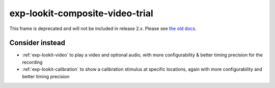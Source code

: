 exp-lookit-composite-video-trial
==============================================

This frame is deprecated and will not be included in release 2.x.
Please see `the old docs <https://lookit.github.io/lookit-frameplayer-docs/releases/v1.3.1/classes/Exp-lookit-composite-video-trial.html>`__.

Consider instead
------------------

- :ref:`exp-lookit-video` to play a video and optional audio, with more configurability & better timing precision for the recording
- :ref:`exp-lookit-calibration` to show a calibration stimulus at specific locations, again with more configurability and better timing precision